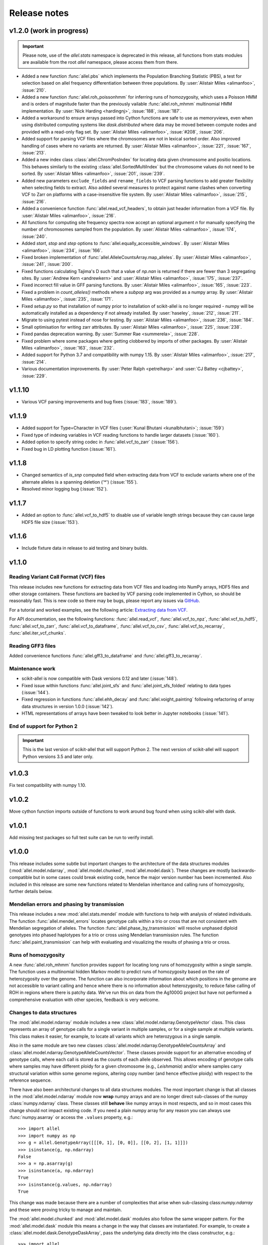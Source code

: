 Release notes
=============

v1.2.0 (work in progress)
-------------------------

.. important:: Please note, use of the `allel.stats` namespace is
    deprecated in this release, all functions from stats modules are
    available from the root `allel` namespace, please access them from
    there.

* Added a new function :func:`allel.pbs` which implements the
  Population Branching Statistic (PBS), a test for selection based on
  allel frequency differentiation between three populations. By
  :user:`Alistair Miles <alimanfoo>`, :issue:`210`.

* Added a new function :func:`allel.roh_poissonhmm` for inferring runs
  of homozygosity, which uses a Poisson HMM and is orders of magnitude
  faster than the previously vailable :func:`allel.roh_mhmm`
  multinomial HMM implementation. By :user:`Nick Harding <hardingnj>`,
  :issue:`188`, :issue:`187`.

* Added a workaround to ensure arrays passed into Cython functions are
  safe to use as memoryviews, even when using distributed computing
  systems like `dask.distributed` where data may be moved between
  compute nodes and provided with a read-only flag set. By
  :user:`Alistair Miles <alimanfoo>`, :issue:`#208`, :issue:`206`.

* Added support for parsing VCF files where the chromosomes are not in
  lexical sorted order. Also improved handling of cases where no
  variants are returned. By :user:`Alistair Miles <alimanfoo>`,
  :issue:`221`, :issue:`167`, :issue:`213`.

* Added a new index class :class:`allel.ChromPosIndex` for locating
  data given chromosome and positio locations. This behaves similarly
  to the existing :class:`allel.SortedMultiIndex` but the chromosome
  values do not need to be sorted. By :user:`Alistair Miles
  <alimanfoo>`, :issue:`201`, :issue:`239`.
  
* Added new parameters ``exclude_fields`` and ``rename_fields`` to VCF
  parsing functions to add greater flexibility when selecting fields
  to extract. Also added several measures to protect against name
  clashes when converting VCF to Zarr on platforms with a
  case-insensitive file system. By :user:`Alistair Miles <alimanfoo>`,
  :issue:`215`, :issue:`216`.

* Added a convenience function :func:`allel.read_vcf_headers`, to
  obtain just header information from a VCF file. By :user:`Alistair
  Miles <alimanfoo>`, :issue:`216`.

* All functions for computing site frequency spectra now accept an
  optional argument `n` for manually specifying the number of
  chromosomes sampled from the population. By :user:`Alistair Miles
  <alimanfoo>`, :issue:`174`, :issue:`240`.
  
* Added `start`, `stop` and `step` options to
  :func:`allel.equally_accessible_windows`. By :user:`Alistair Miles <alimanfoo>`,
  :issue:`234`, :issue:`166`.

* Fixed broken implementation of
  :func:`allel.AlleleCountsArray.map_alleles`. By :user:`Alistair
  Miles <alimanfoo>`, :issue:`241`, :issue:`200`.
	 
* Fixed functions calculating Tajima's D such that a value of `np.nan`
  is returned if there are fewer than 3 segregating sites. By
  :user:`Andrew Kern <andrewkern>` and :user:`Alistair Miles
  <alimanfoo>`, :issue:`175`, :issue:`237`.

* Fixed incorrect fill value in GFF parsing functions. By
  :user:`Alistair Miles <alimanfoo>`, :issue:`165`, :issue:`223`.

* Fixed a problem in `count_alleles()` methods where a `subpop` arg
  was provided as a numpy array. By :user:`Alistair Miles
  <alimanfoo>`, :issue:`235`, :issue:`171`.

* Fixed `setup.py` so that installation of numpy prior to installation
  of scikit-allel is no longer required - numpy will be automatically
  installed as a dependency if not already installed. By
  :user:`haseley`, :issue:`212`, :issue:`211`.

* Migrate to using pytest instead of nose for testing. By
  :user:`Alistair Miles <alimanfoo>`, :issue:`236`, :issue:`184`.

* Small optimisation for writing zarr attributes. By :user:`Alistair
  Miles <alimanfoo>`, :issue:`225`, :issue:`238`.
  
* Fixed pandas deprecation warning. By :user:`Summer Rae <summerela>`,
  :issue:`228`.

* Fixed problem where some packages where getting clobbered by imports
  of other packages. By :user:`Alistair Miles <alimanfoo>`,
  :issue:`163`, :issue:`232`.

* Added support for Python 3.7 and compatibility with numpy 1.15. By
  :user:`Alistair Miles <alimanfoo>`, :issue:`217`, :issue:`214`.

* Various documentation improvements. By :user:`Peter Ralph <petrelharp>`
  and :user:`CJ Battey <cjbattey>`, :issue:`229`.

v1.1.10
-------

* Various VCF parsing improvements and bug fixes (:issue:`183`,
  :issue:`189`).

v1.1.9
------

* Added support for Type=Character in VCF files (:user:`Kunal Bhutani
  <kunalbhutani>`; :issue:`159`)

* Fixed type of indexing variables in VCF reading functions to handle
  larger datasets (:issue:`160`).

* Added option to specify string codec in :func:`allel.vcf_to_zarr`
  (:issue:`156`).

* Fixed bug in LD plotting function (:issue:`161`).

v1.1.8
------

* Changed semantics of `is_snp` computed field when extracting data
  from VCF to exclude variants where one of the alternate alleles is a
  spanning deletion ('*') (:issue:`155`).

* Resolved minor logging bug (:issue:`152`).

v1.1.7
------

* Added an option to :func:`allel.vcf_to_hdf5` to disable use of
  variable length strings because they can cause large HDF5 file size
  (:issue:`153`).

v1.1.6
------

* Include fixture data in release to aid testing and binary builds.

v1.1.0
------

Reading Variant Call Format (VCF) files
~~~~~~~~~~~~~~~~~~~~~~~~~~~~~~~~~~~~~~~

This release includes new functions for extracting data from VCF files
and loading into NumPy arrays, HDF5 files and other storage
containers. These functions are backed by VCF parsing code implemented
in Cython, so should be reasonably fast. This is new code so there may
be bugs, please report any issues via `GitHub
<https://github.com/cggh/scikit-allel/issues/new>`_.

For a tutorial and worked examples, see the following article:
`Extracting data from VCF
<http://alimanfoo.github.io/2017/06/14/read-vcf.html>`_.

For API documentation, see the following functions:
:func:`allel.read_vcf`, :func:`allel.vcf_to_npz`,
:func:`allel.vcf_to_hdf5`, :func:`allel.vcf_to_zarr`,
:func:`allel.vcf_to_dataframe`, :func:`allel.vcf_to_csv`,
:func:`allel.vcf_to_recarray`, :func:`allel.iter_vcf_chunks`.

Reading GFF3 files
~~~~~~~~~~~~~~~~~~

Added convenience functions :func:`allel.gff3_to_dataframe` and
:func:`allel.gff3_to_recarray`.

Maintenance work
~~~~~~~~~~~~~~~~

* scikit-allel is now compatible with Dask versions 0.12 and later
  (:issue:`148`).

* Fixed issue within functions :func:`allel.joint_sfs` and
  :func:`allel.joint_sfs_folded` relating to data types (:issue:`144`).

* Fixed regression in functions :func:`allel.ehh_decay` and
  :func:`allel.voight_painting` following refactoring of array data
  structures in version 1.0.0 (:issue:`142`).

* HTML representations of arrays have been tweaked to look better in
  Jupyter notebooks (:issue:`141`).

End of support for Python 2
~~~~~~~~~~~~~~~~~~~~~~~~~~~

.. important:: This is the last version of scikit-allel that will support Python 2. The
    next version of scikit-allel will support Python versions 3.5 and later only.

v1.0.3
------

Fix test compatibility with numpy 1.10.

v1.0.2
------

Move cython function imports outside of functions to work around bug
found when using scikit-allel with dask.

v1.0.1
------

Add missing test packages so full test suite can be run to verify install.

v1.0.0
------

This release includes some subtle but important changes to the
architecture of the data structures modules
(:mod:`allel.model.ndarray`, :mod:`allel.model.chunked`,
:mod:`allel.model.dask`). These changes are mostly
backwards-compatible but in some cases could break existing code,
hence the major version number has been incremented. Also included in
this release are some new functions related to Mendelian inheritance
and calling runs of homozygosity, further details below.

Mendelian errors and phasing by transmission
~~~~~~~~~~~~~~~~~~~~~~~~~~~~~~~~~~~~~~~~~~~~

This release includes a new :mod:`allel.stats.mendel` module with
functions to help with analysis of related individuals. The function
:func:`allel.mendel_errors` locates genotype calls within a trio or
cross that are not consistent with Mendelian segregation of
alleles. The function :func:`allel.phase_by_transmission` will resolve
unphased diploid genotypes into phased haplotypes for a trio or cross
using Mendelian transmission rules. The function
:func:`allel.paint_transmission` can help with evaluating and
visualizing the results of phasing a trio or cross.

Runs of homozygosity
~~~~~~~~~~~~~~~~~~~~

A new :func:`allel.roh_mhmm` function provides support for locating
long runs of homozygosity within a single sample. The function uses a
multinomial hidden Markov model to predict runs of homozygosity based
on the rate of heterozygosity over the genome. The function can also
incorporate information about which positions in the genome are not
accessible to variant calling and hence where there is no information
about heterozygosity, to reduce false calling of ROH in regions where
there is patchy data. We've run this on data from the Ag1000G project
but have not performed a comprehensive evaluation with other species,
feedback is very welcome.

Changes to data structures
~~~~~~~~~~~~~~~~~~~~~~~~~~

The :mod:`allel.model.ndarray` module includes a new
:class:`allel.model.ndarray.GenotypeVector` class. This class
represents an array of genotype calls for a single variant in multiple
samples, or for a single sample at multiple variants.  This class
makes it easier, for example, to locate all variants which are
heterozygous in a single sample.

Also in the same module are two new classes
:class:`allel.model.ndarray.GenotypeAlleleCountsArray` and
:class:`allel.model.ndarray.GenotypeAlleleCountsVector`. These classes
provide support for an alternative encoding of genotype calls, where
each call is stored as the counts of each allele observed. This allows
encoding of genotype calls where samples may have different ploidy for
a given chromosome (e.g., *Leishmania*) and/or where samples carry
structural variation within some genome regions, altering copy number
(and hence effective ploidy) with respect to the reference sequence.

There have also been architectural changes to all data structures
modules. The most important change is that all classes in the
:mod:`allel.model.ndarray` module now **wrap** numpy arrays and are no
longer direct sub-classes of the numpy :class:`numpy.ndarray`
class. These classes still **behave** like numpy arrays in most
respects, and so in most cases this change should not impact existing
code. If you need a plain numpy array for any reason you can always
use :func:`numpy.asarray` or access the ``.values`` property, e.g.::

    >>> import allel
    >>> import numpy as np
    >>> g = allel.GenotypeArray([[[0, 1], [0, 0]], [[0, 2], [1, 1]]])
    >>> isinstance(g, np.ndarray)
    False
    >>> a = np.asarray(g)
    >>> isinstance(a, np.ndarray)
    True
    >>> isinstance(g.values, np.ndarray)
    True

This change was made because there are a number of complexities that
arise when sub-classing class:`numpy.ndarray` and these were proving
tricky to manage and maintain.

The :mod:`allel.model.chunked` and :mod:`allel.model.dask` modules
also follow the same wrapper pattern. For the :mod:`allel.model.dask`
module this means a change in the way that classes are
instantiated. For example, to create a
:class:`allel.model.dask.GenotypeDaskArray`, pass the underlying data
directly into the class constructor, e.g.::

    >>> import allel
    >>> import h5py
    >>> h5f = h5py.File('callset.h5', mode='r')
    >>> h5d = h5f['3R/calldata/genotype']
    >>> genotypes = allel.GenotypeDaskArray(h5d)

If the underlying data is chunked then there is no need to specify the
chunks manually when instantiating a dask array, the native chunk
shape will be used.

Finally, the `allel.model.bcolz` module has been removed, use either
the :mod:`allel.model.chunked` or :mod:`allel.model.dask` module
instead.

v0.21.2
-------

This release resolves compatibility issues with Zarr version 2.1.

v0.21.1
-------

* Added parameter `min_maf` to :func:`allel.ihs` to skip IHS
  calculation for variants below a given minor allele frequency.

* Minor change to calculation of integrated haplotype homozygosity to
  enable values to be reported for first and last variants if
  `include_edges` is `True`.

* Minor change to :func:`allel.standardize_by_allele_count` to better
  handle missing values.

v0.21.0
-------

In this release the implementations of :func:`allel.ihs` and
:func:`allel.xpehh` selection statistics have been reworked to address
a number of issues:

* Both functions can now integrate over either a genetic map (via the
  `map_pos` parameter) or a physical map.

* Both functions now accept `max_gap` and `gap_scale` parameters to
  perform adjustments to integrated haplotype homozygosity where there
  are large gaps between variants, following the standard
  approach. Alternatively, if a map of genome accessibility is
  available, it may be provided via the `is_accessible` parameter, in
  which case the distance between variants will be scaled by the
  fraction of accessible bases between them.

* Both functions are now faster and can make use of multiple threads
  to further accelerate computation.

* Several bugs in the previous implementations of these functions have
  been fixed (:issue:`91`).

* New utility functions are provided for standardising selection
  scores, see :func:`allel.standardize_by_allele_count` (for use with
  IHS and NSL) and :func:`allel.standardize` (for use with XPEHH).

Other changes:

* Added functions :func:`allel.moving_tajima_d` and
  :func:`allel.moving_delta_tajima_d` (:issue:`81`, :issue:`70`).

* Added functions :func:`allel.moving_weir_cockerham_fst`,
  :func:`allel.moving_hudson_fst`, :func:`allel.moving_patterson_fst`.

* Added functions :func:`allel.moving_patterson_f3` and
  :func:`allel.moving_patterson_d`.

* Renamed "blockwise" to "average" in function names in
  :mod:`allel.stats.fst` and :mod:`allel.stats.admixture` for clarity.

* Added convenience methods
  :func:`allel.AlleleCountsArray.is_biallelic` and
  :func:`allel.AlleleCountsArray.is_biallelic_01` for locating
  biallelic variants.

* Added support for `zarr <http://zarr.readthedocs.io>`_ in the
  :mod:`allel.chunked` module (:issue:`101`).

* Changed HDF5 default chunked storage to use gzip level 1 compression
  instead of no compression (:issue:`100`).

* Fixed bug in :func:`allel.sequence_divergence` (:issue:`75`).

* Added workaround for chunked arrays if passed as arguments into
  numpy aggregation functions (:issue:`66`).

* Protect against invalid coordinates when mapping from square to
  condensed coords (:issue:`83`).

* Fixed bug in :func:`allel.plot_sfs_folded` and added docstrings for
  all plotting functions in :mod:`allel.stats.sf` (:issue:`80`).

* Fixed bug related to taking views of genotype and haplotype arrays
  (:issue:`77`).

v0.20.3
-------

* Fixed a bug in the `count_alleles()` methods on genotype and
  haplotype array classes that manifested if the `max_allele` argument
  was provided (:issue:`59`).

* Fixed a bug in Jupyter notebook `display` method for chunked tables
  (:issue:`57`).

* Fixed a bug in site frequency spectrum scaling functions
  (:issue:`54`).

* Changed behaviour of `subset` method on genotype and haplotype
  arrays to better infer argument types and handle None argument
  values (:issue:`55`).

* Changed table `eval` and `query` methods to make python the default
  for expression evaluation, because it is more expressive than
  numexpr (:issue:`58`).

v0.20.2
-------

* Changed :func:`allel.util.hdf5_cache` to resolve issues with hashing
  and argument order (:issue:`51`, :issue:`52`).

v0.20.1
-------

* Changed functions :func:`allel.weir_cockerham_fst` and
  :func:`allel.locate_unlinked` such that chunked implementations are
  now used by default, to avoid accidentally and unnecessarily loading
  very large arrays into memory (:issue:`50`).

v0.20.0
-------

* Added new :mod:`allel.model.dask` module, providing implementations
  of the genotype, haplotype and allele counts classes backed by
  `dask.array <http://dask.pydata.org/en/latest/array.html>`_
  (:issue:`32`).

* Released the GIL where possible in Cython optimised functions
  (:issue:`43`).

* Changed functions in :mod:`allel.stats.selection` that accept
  `min_ehh` argument, such that `min_ehh = None` should now be used to
  indicate that no minimum EHH threshold should be applied.

v0.19.0
-------

The major change in v0.19.0 is the addition of the new
:mod:`allel.model.chunked` module, which provides classes for variant
call data backed by chunked array storage (:issue:`31`). This is a
generalisation of the previously available :mod:`allel.model.bcolz` to
enable the use of both bcolz and HDF5 (via h5py) as backing
storage. The :mod:`allel.model.bcolz` module is now deprecated but
will be retained for backwargs compatibility until the next major
release.

Other changes:

* Added function for computing the number of segregating sites by length
  (nSl), a summary statistic comparing haplotype homozygosity between
  different alleles (similar to IHS), see :func:`allel.nsl`
  (:issue:`40`).

* Added functions for computing haplotype diversity, see
  :func:`allel.haplotype_diversity` and
  :func:`allel.moving_haplotype_diversity` (:issue:`29`).

* Added function :func:`allel.plot_moving_haplotype_frequencies` for
  visualising haplotype frequency spectra in moving windows over the
  genome (:issue:`30`).

* Added `vstack()` and `hstack()` methods to genotype and haplotype
  arrays to enable combining data from multiple arrays (:issue:`21`).

* Added convenience function :func:`allel.equally_accessible_windows`
  (:issue:`16`).

* Added methods `from_hdf5_group()` and `to_hdf5_group()` to
  :class:`allel.model.ndarray.VariantTable` (:issue:`26`).

* Added :func:`allel.util.hdf5_cache` utility function.

* Modified functions in the :mod:`allel.stats.selection` module that
  depend on calculation of integrated haplotype homozygosity to return
  NaN when haplotypes do not decay below a specified threshold
  (:issue:`39`).

* Fixed missing return value in :func:`allel.plot_voight_painting`
  (:issue:`23`).

* Fixed return type from array reshape() (:issue:`34`).

Contributors: :user:`alimanfoo <alimanfoo>`, :user:`hardingnj
<hardingnj>`

v0.18.1
-------

* Minor change to the Garud H statistics to avoid raising an exception
  when the number of distinct haplotypes is very low (:issue:`20`).

v0.18.0
-------

* Added functions for computing H statistics for detecting signatures
  of soft sweeps, see :func:`allel.garud_h`,
  :func:`allel.moving_garud_h`,
  :func:`allel.plot_haplotype_frequencies` (:issue:`19`).

* Added function :func:`allel.fig_voight_painting` to paint both
  flanks either side of some variant under selection in a single
  figure (:issue:`17`).

* Changed return values from :func:`allel.voight_painting` to also
  return the indices used for sorting haplotypes by prefix
  (:issue:`18`).

v0.17.0
-------

* Added new module for computing and plotting site frequency spectra,
  see :mod:`allel.stats.sf` (:issue:`12`).

* All plotting functions have been moved into the appropriate stats
  module that they naturally correspond to. The :mod:`allel.plot`
  module is deprecated (:issue:`13`).

* Improved performance of carray and ctable loading from HDF5 with a
  condition (:issue:`11`).

v0.16.2
-------

* Fixed behaviour of take() method on compressed arrays when indices
  are not in increasing order (:issue:`6`).

* Minor change to scaler argument to PCA functions in
  :mod:`allel.stats.decomposition` to avoid confusion about when to fall
  back to default scaler (:issue:`7`).

v0.16.1
-------

* Added block-wise implementation to :func:`allel.locate_unlinked` so
  it can be used with compressed arrays as input.

v0.16.0
-------

* Added new selection module with functions for haplotype-based
  analyses of recent selection, see :mod:`allel.stats.selection`.

v0.15.2
-------

* Improved performance of
  :func:`allel.model.bcolz.carray_block_compress`,
  :func:`allel.model.bcolz.ctable_block_compress` and
  :func:`allel.model.bcolz.carray_block_subset` for very sparse
  selections.

* Fix bug in IPython HTML table captions.

* Fix bug in addcol() method on bcolz ctable wrappers.

v0.15.1
-------

* Fix missing package in setup.py.

v0.15
-----

* Added functions to estimate Fst with standard error via a
  block-jackknife: :func:`allel.blockwise_weir_cockerham_fst`,
  :func:`allel.blockwise_hudson_fst`,
  :func:`allel.blockwise_patterson_fst`.

* Fixed a serious bug in :func:`allel.weir_cockerham_fst` related to
  incorrect estimation of heterozygosity, which manifested if the
  subpopulations being compared were not a partition of the total
  population (i.e., there were one or more samples in the genotype
  array that were not included in the subpopulations to compare).

* Added method :func:`allel.AlleleCountsArray.max_allele` to determine
  highest allele index for each variant.

* Changed first return value from admixture functions
  :func:`allel.blockwise_patterson_f3` and
  :func:`allel.blockwise_patterson_d` to return the estimator from the
  whole dataset.

* Added utility functions to the :mod:`allel.stats.distance` module
  for transforming coordinates between condensed and uncondensed forms
  of a distance matrix.

* Classes previously available from the `allel.model` and
  `allel.bcolz` modules are now aliased from the root :mod:`allel`
  module for convenience. These modules have been reorganised into an
  :mod:`allel.model` package with sub-modules
  :mod:`allel.model.ndarray` and :mod:`allel.model.bcolz`.

* All functions in the :mod:`allel.model.bcolz` module use cparams
  from input carray as default for output carray (convenient if you,
  e.g., want to use zlib level 1 throughout).

* All classes in the :mod:`allel.model.ndarray` and
  :mod:`allel.model.bcolz` modules have changed the default value for
  the `copy` keyword argument to `False`. This means that **not**
  copying the input data, just wrapping it, is now the default
  behaviour.

* Fixed bug in :func:`GenotypeArray.to_gt` where maximum allele index
  is zero.

v0.14
-----

* Added a new module :mod:`allel.stats.admixture` with statistical
  tests for admixture between populations, implementing the f2, f3 and
  D statistics from Patterson (2012). Functions include
  :func:`allel.blockwise_patterson_f3` and
  :func:`allel.blockwise_patterson_d` which compute the f3 and D
  statistics respectively in blocks of a given number of variants and
  perform a block-jackknife to estimate the standard error.

v0.12
-----

* Added functions for principal components analysis of genotype
  data. Functions in the new module :mod:`allel.stats.decomposition`
  include :func:`allel.pca` to perform a PCA via full singular value
  decomposition, and :func:`allel.randomized_pca` which uses an
  approximate truncated singular value decomposition to speed up
  computation. In tests with real data the randomized PCA is around 5
  times faster and uses half as much memory as the conventional PCA,
  producing highly similar results.

* Added function :func:`allel.pcoa` for principal coordinate analysis
  (a.k.a. classical multi-dimensional scaling) of a distance matrix.

* Added new utility module :mod:`allel.stats.preprocessing` with
  classes for scaling genotype data prior to use as input for PCA or
  PCoA. By default the scaling (i.e., normalization) of
  Patterson (2006) is used with principal components analysis
  functions in the :mod:`allel.stats.decomposition` module. Scaling
  functions can improve the ability to resolve population structure
  via PCA or PCoA.

* Added method :func:`allel.GenotypeArray.to_n_ref`. Also added
  ``dtype`` argument to :func:`allel.GenotypeArray.to_n_ref()` and
  :func:`allel.GenotypeArray.to_n_alt()` methods to enable direct
  output as float arrays, which can be convenient if these arrays are
  then going to be scaled for use in PCA or PCoA.

* Added :attr:`allel.GenotypeArray.mask` property which can be set
  with a Boolean mask to filter genotype calls from genotype and
  allele counting operations. A similar property is available on the
  :class:`allel.GenotypeCArray` class. Also added method
  :func:`allel.GenotypeArray.fill_masked` and similar method on the
  :class:`allel.GenotypeCArray` class to fill masked genotype calls
  with a value (e.g., -1).

v0.11
-----

* Added functions for calculating Watterson's theta (proportional to
  the number of segregating variants): :func:`allel.watterson_theta`
  for calculating over a given region, and
  :func:`allel.windowed_watterson_theta` for calculating in windows
  over a chromosome/contig.

* Added functions for calculating Tajima's D statistic (balance
  between nucleotide diversity and number of segregating sites):
  :func:`allel.tajima_d` for calculating over a given region and
  :func:`allel.windowed_tajima_d` for calculating in windows over a
  chromosome/contig.

* Added :func:`allel.windowed_df` for calculating the rate of fixed
  differences between two populations.

* Added function :func:`allel.locate_fixed_differences` for locating
  variants that are fixed for different alleles in two different
  populations.

* Added function :func:`allel.locate_private_alleles` for locating
  alleles and variants that are private to a single population.

v0.10
-----

* Added functions implementing the Weir and Cockerham (1984)
  estimators for F-statistics: :func:`allel.weir_cockerham_fst` and
  :func:`allel.windowed_weir_cockerham_fst`.

* Added functions implementing the Hudson (1992) estimator for Fst:
  :func:`allel.hudson_fst` and :func:`allel.windowed_hudson_fst`.

* Added new module :mod:`allel.stats.ld` with functions for
  calculating linkage disequilibrium estimators, including
  :func:`allel.rogers_huff_r` for pairwise variant LD calculation,
  :func:`allel.windowed_r_squared` for windowed LD calculations, and
  :func:`allel.locate_unlinked` for locating variants in approximate
  linkage equilibrium.

* Added function :func:`allel.plot_pairwise_ld` for visualising a
  matrix of linkage disequilbrium values between pairs of variants.

* Added function :func:`allel.create_allele_mapping` for creating a
  mapping of alleles into a different index system, i.e., if you want
  0 and 1 to represent something other than REF and ALT, e.g.,
  ancestral and derived. Also added methods
  :func:`allel.GenotypeArray.map_alleles`,
  :func:`allel.HaplotypeArray.map_alleles` and
  :func:`allel.AlleleCountsArray.map_alleles` which will perform an
  allele transformation given an allele mapping.

* Added function :func:`allel.plot_variant_locator` ported across from
  anhima.

* Refactored the :mod:`allel.stats` module into a package with
  sub-modules for easier maintenance.

v0.9
----

* Added documentation for the functions
  :func:`allel.bcolz.carray_from_hdf5`,
  :func:`allel.bcolz.carray_to_hdf5`,
  :func:`allel.bcolz.ctable_from_hdf5_group`,
  :func:`allel.bcolz.ctable_to_hdf5_group`.

* Refactoring of internals within the :mod:`allel.bcolz` module.

v0.8
----

* Added `subpop` argument to :func:`allel.GenotypeArray.count_alleles`
  and :func:`allel.HaplotypeArray.count_alleles` to enable count alleles
  within a sub-population without subsetting the array.

* Added functions
  :func:`allel.GenotypeArray.count_alleles_subpops` and
  :func:`allel.HaplotypeArray.count_alleles_subpops` to enable
  counting alleles in multiple sub-populations in a single pass over
  the array, without sub-setting.

* Added classes :class:`allel.model.FeatureTable` and
  :class:`allel.bcolz.FeatureCTable` for storing and querying data on
  genomic features (genes, etc.), with functions for parsing from a GFF3
  file.

* Added convenience function :func:`allel.pairwise_dxy` for computing
  a distance matrix using Dxy as the metric.

v0.7
----

* Added function :func:`allel.write_fasta` for writing a nucleotide
  sequence stored as a NumPy array out to a FASTA format file.

v0.6
----

* Added method :func:`allel.VariantTable.to_vcf` for writing a variant
  table to a VCF format file.
